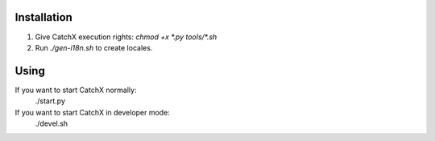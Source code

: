 Installation
============
1. Give CatchX execution rights: `chmod +x *.py tools/*.sh`
2. Run `./gen-i18n.sh` to create locales.

Using
=====
If you want to start CatchX normally:
	./start.py

If you want to start CatchX in developer mode:
	./devel.sh
